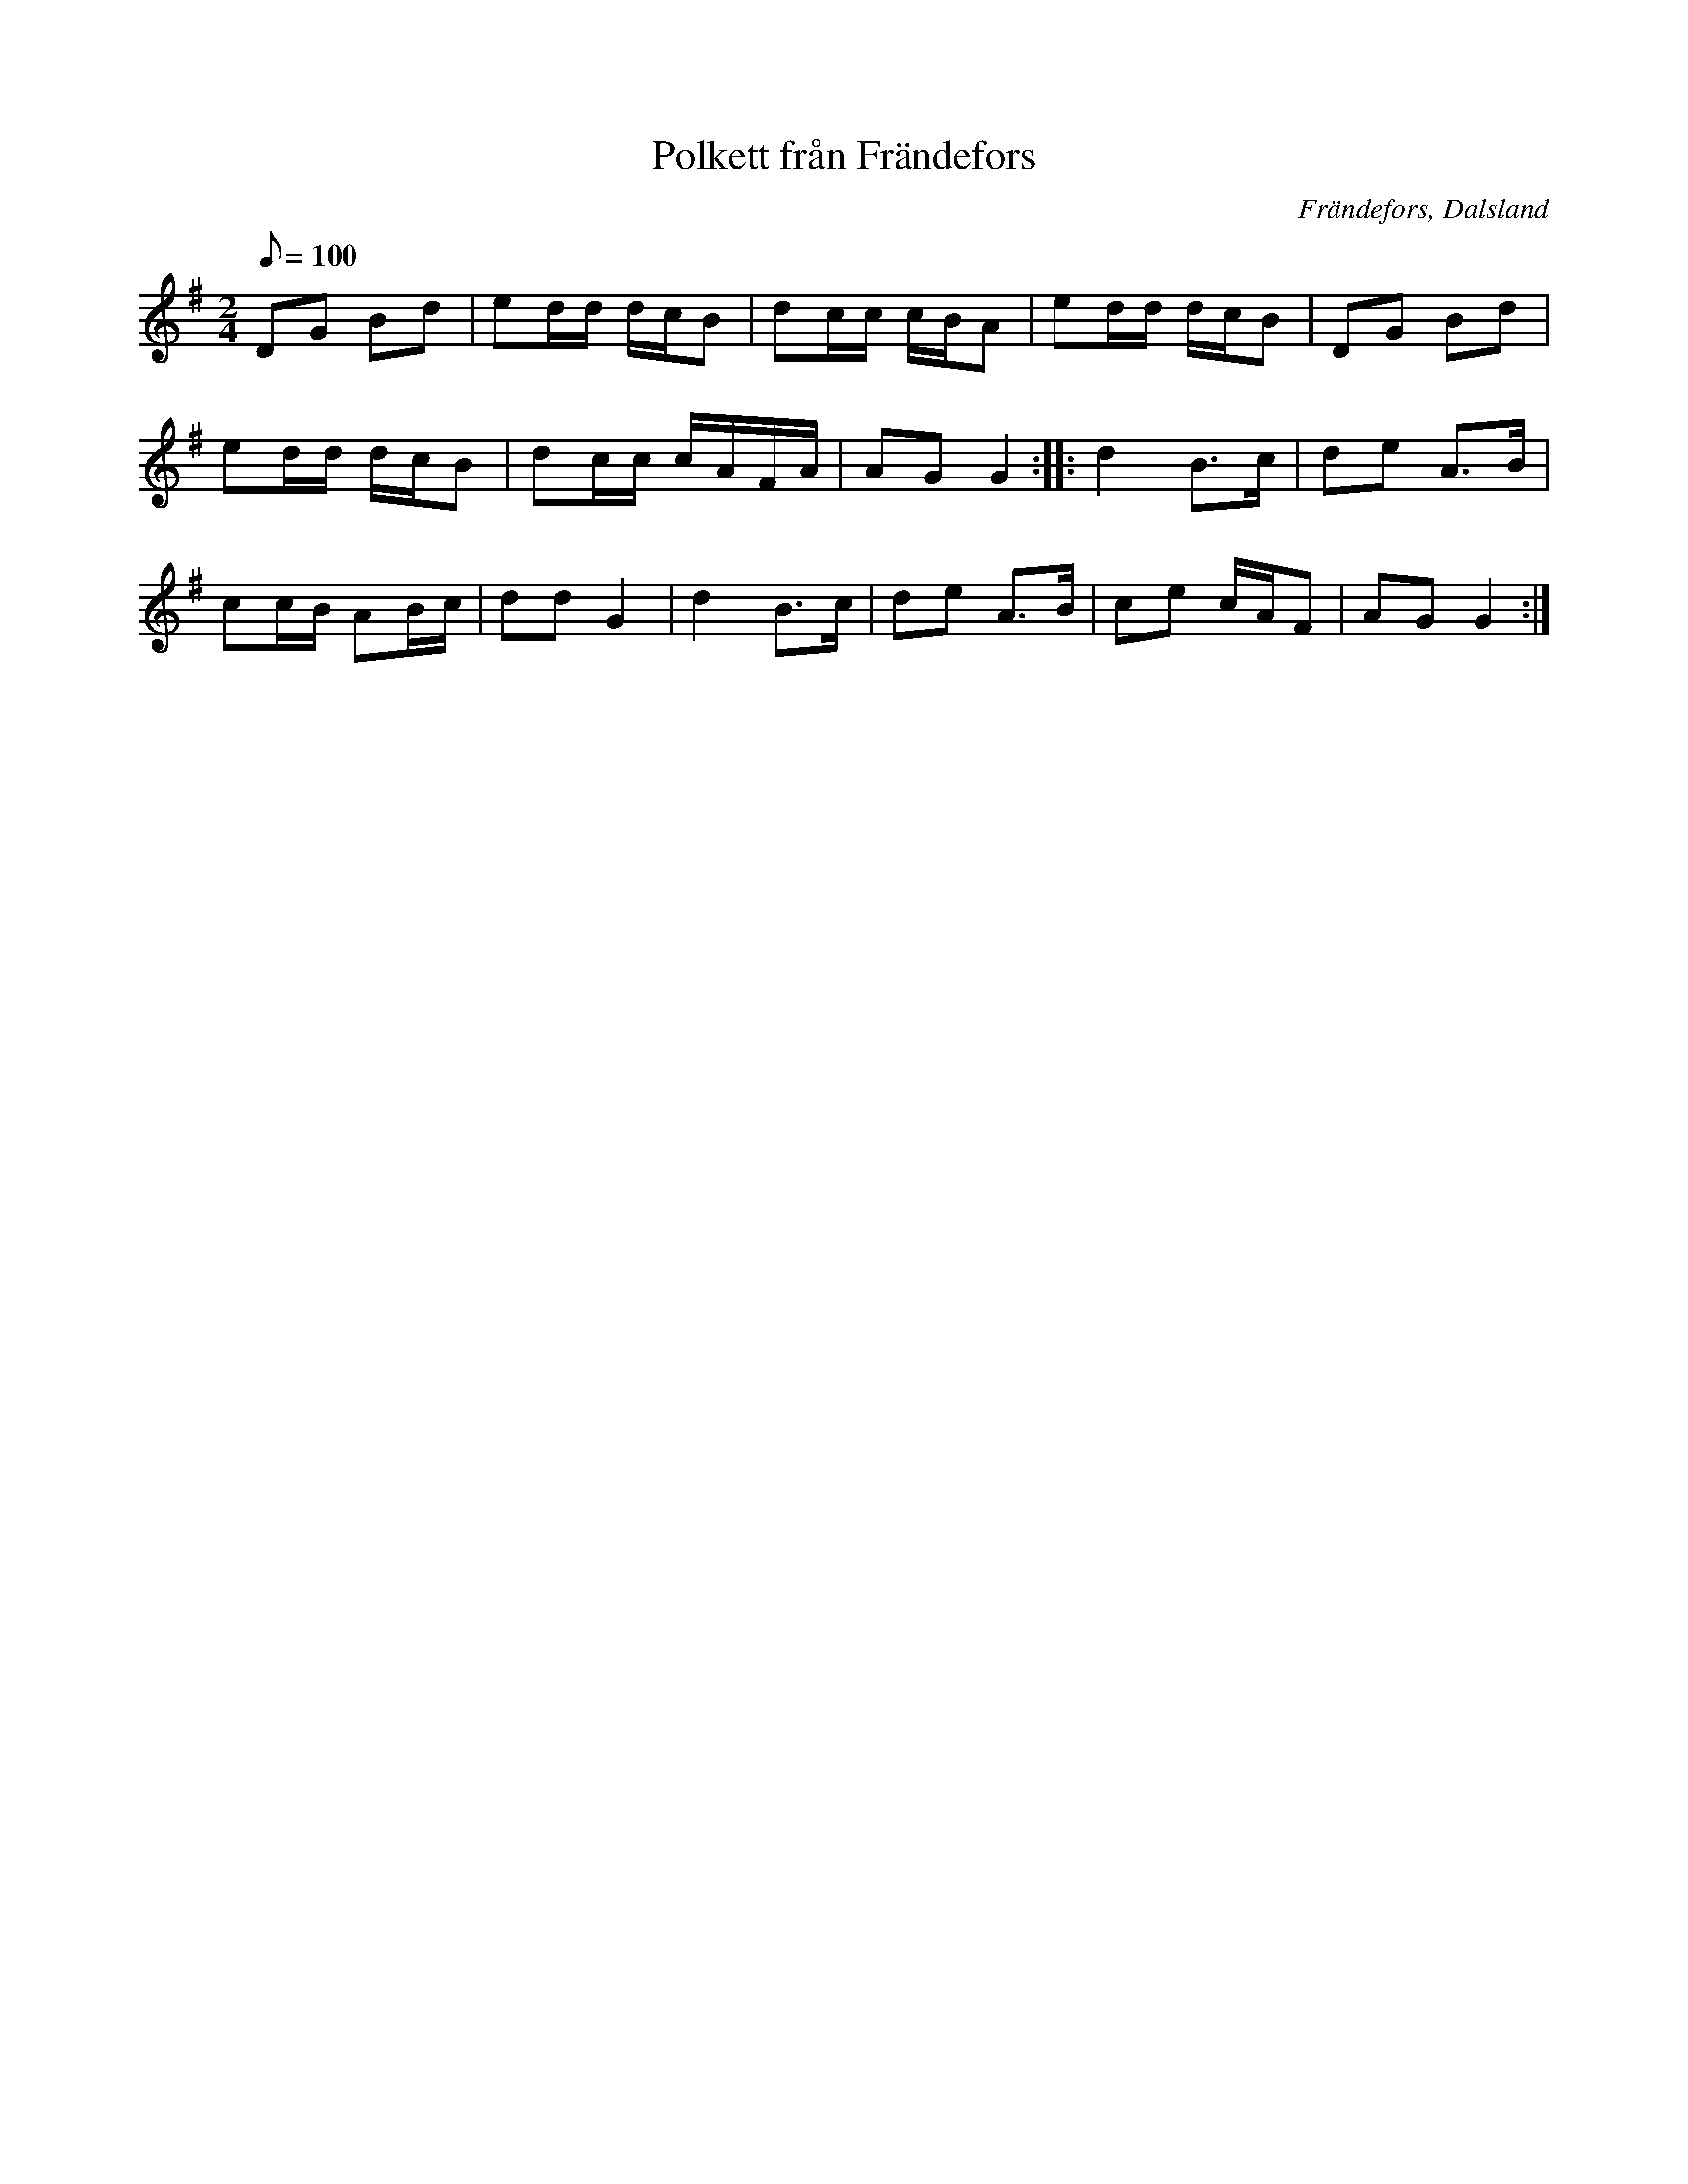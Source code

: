%%abc-charset utf-8

X:1
T:Polkett från Frändefors
R:Polkett
Z:C-G Magnusson, 2008-10-10
O:Frändefors, Dalsland
S:Efter Erik Johan Olsson i Holmen, Frändefors
N:Upptecknad efter Erik Fredriksson, Gärdhem
M:2/4
L:1/8
Q:100
K:G
DG Bd | ed/d/ d/c/B | dc/c/ c/B/A | ed/d/ d/c/B | DG Bd |
ed/d/ d/c/B | dc/c/ c/A/F/A/ | AG G2 :: d2 B>c | de A>B |
cc/B/ AB/c/ | dd G2 | d2 B>c | de A>B | ce c/A/F | AG G2 :|

